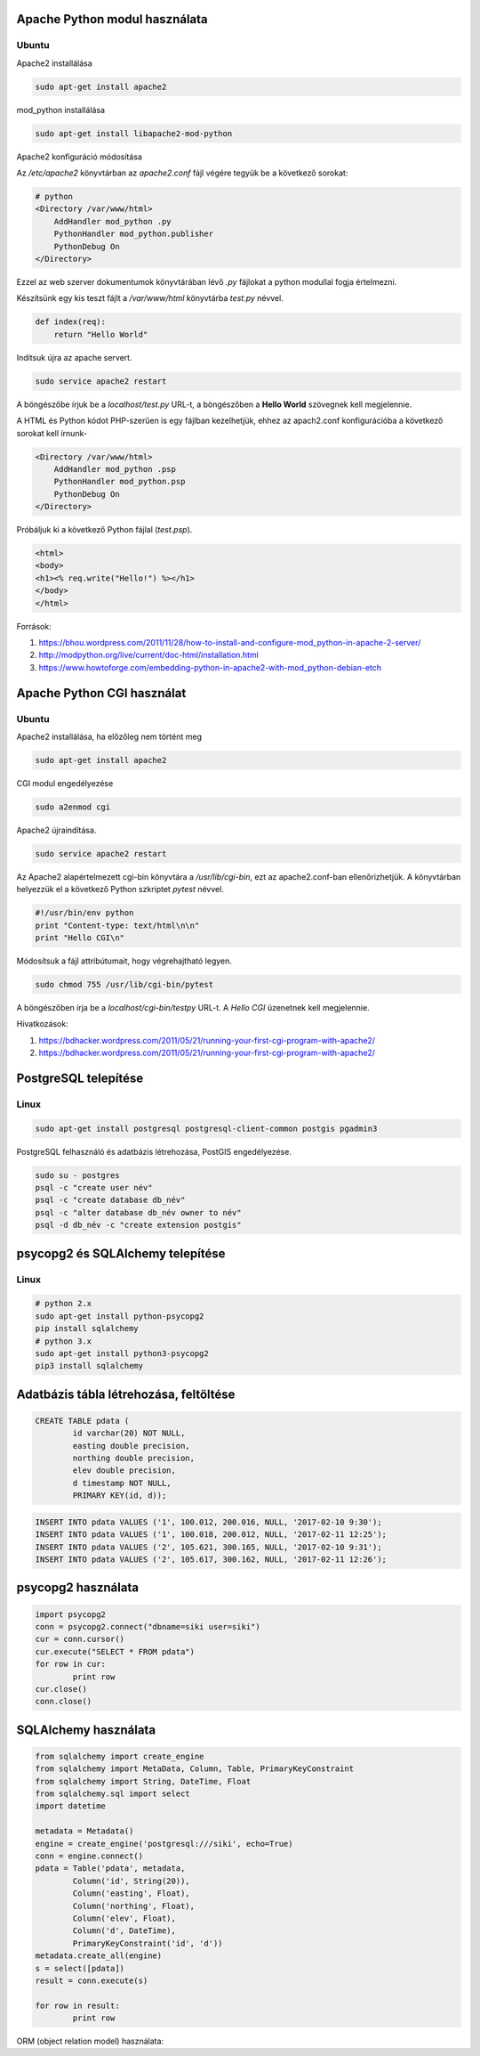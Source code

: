 Apache Python modul használata
==============================

Ubuntu
------

Apache2 installálása

.. code:: bash

    sudo apt-get install apache2

mod_python installálása

.. code::

    sudo apt-get install libapache2-mod-python

Apache2 konfiguráció módosítása

Az */etc/apache2* könyvtárban az *apache2.conf* fájl végére tegyük be a következő sorokat:

.. code:: 

    # python
    <Directory /var/www/html>
        AddHandler mod_python .py
        PythonHandler mod_python.publisher
        PythonDebug On
    </Directory>

Ezzel az web szerver dokumentumok könyvtárában lévő *.py* fájlokat a python 
modullal fogja értelmezni.

Készítsünk egy kis teszt fájlt a */var/www/html* könyvtárba *test.py* névvel.

.. code:: python

    def index(req):
        return "Hello World"

Indítsuk újra az apache servert.

.. code:: bash

    sudo service apache2 restart

A böngészőbe írjuk be a *localhost/test.py* URL-t, a böngészőben a 
**Hello World** szövegnek kell megjelennie.

A HTML és Python kódot PHP-szerűen is egy fájlban kezelhetjük, ehhez az
apach2.conf konfigurációba a következő sorokat kell írnunk-

.. code::

    <Directory /var/www/html>
        AddHandler mod_python .psp
        PythonHandler mod_python.psp
        PythonDebug On
    </Directory>

Próbáljuk ki a következő Python fájlal (*test.psp*).

.. code:: html

    <html>
    <body>
    <h1><% req.write("Hello!") %></h1>
    </body>
    </html>

Források:

#. https://bhou.wordpress.com/2011/11/28/how-to-install-and-configure-mod_python-in-apache-2-server/
#. http://modpython.org/live/current/doc-html/installation.html
#. https://www.howtoforge.com/embedding-python-in-apache2-with-mod_python-debian-etch

Apache Python CGI használat
===========================

Ubuntu
------

Apache2 installálása, ha előzőleg nem történt meg

.. code:: bash

    sudo apt-get install apache2

CGI modul engedélyezése

.. code:: bash

    sudo a2enmod cgi

Apache2 újraindítása.

.. code:: bash

    sudo service apache2 restart

Az Apache2 alapértelmezett cgi-bin könyvtára a */usr/lib/cgi-bin*,
ezt az apache2.conf-ban ellenőrizhetjük.
A könyvtárban helyezzük el a következő Python szkriptet *pytest* névvel.

.. code:: python

    #!/usr/bin/env python
    print "Content-type: text/html\n\n"
    print "Hello CGI\n"

Módosítsuk a fájl attribútumait, hogy végrehajtható legyen.

.. code:: bash

    sudo chmod 755 /usr/lib/cgi-bin/pytest

A böngészőben írja be a *localhost/cgi-bin/testpy* URL-t. A *Hello CGI* 
üzenetnek kell megjelennie.

Hivatkozások:

#. https://bdhacker.wordpress.com/2011/05/21/running-your-first-cgi-program-with-apache2/
#. https://bdhacker.wordpress.com/2011/05/21/running-your-first-cgi-program-with-apache2/

PostgreSQL telepítése
=====================

Linux
-----

.. code:: bash

	sudo apt-get install postgresql postgresql-client-common postgis pgadmin3

PostgreSQL felhasználó és adatbázis létrehozása, PostGIS engedélyezése.

.. code:: bash

	sudo su - postgres
	psql -c "create user név"
	psql -c "create database db_név"
	psql -c "alter database db_név owner to név"
	psql -d db_név -c "create extension postgis"

psycopg2 és SQLAlchemy telepítése
=================================

Linux
-----

.. code:: bash

	# python 2.x
	sudo apt-get install python-psycopg2
	pip install sqlalchemy
	# python 3.x
	sudo apt-get install python3-psycopg2
	pip3 install sqlalchemy

Adatbázis tábla létrehozása, feltöltése
=======================================

.. code:: SQL

	CREATE TABLE pdata (
		id varchar(20) NOT NULL,
		easting double precision,
		northing double precision,
		elev double precision,
		d timestamp NOT NULL,
		PRIMARY KEY(id, d));

.. code:: SQL

	INSERT INTO pdata VALUES ('1', 100.012, 200.016, NULL, '2017-02-10 9:30');
	INSERT INTO pdata VALUES ('1', 100.018, 200.012, NULL, '2017-02-11 12:25');
	INSERT INTO pdata VALUES ('2', 105.621, 300.165, NULL, '2017-02-10 9:31');
	INSERT INTO pdata VALUES ('2', 105.617, 300.162, NULL, '2017-02-11 12:26');

psycopg2 használata
===================

.. code:: python

	import psycopg2
	conn = psycopg2.connect("dbname=siki user=siki")
	cur = conn.cursor()
	cur.execute("SELECT * FROM pdata")
	for row in cur:
		print row
	cur.close()
	conn.close()

SQLAlchemy használata
=====================

.. code:: python

	from sqlalchemy import create_engine
	from sqlalchemy import MetaData, Column, Table, PrimaryKeyConstraint
	from sqlalchemy import String, DateTime, Float
	from sqlalchemy.sql import select
	import datetime

	metadata = Metadata()
	engine = create_engine('postgresql:///siki', echo=True)
	conn = engine.connect()
	pdata = Table('pdata', metadata,
		Column('id', String(20)),
		Column('easting', Float),
		Column('northing', Float),
		Column('elev', Float),
		Column('d', DateTime),
		PrimaryKeyConstraint('id', 'd'))
	metadata.create_all(engine)
	s = select([pdata])
	result = conn.execute(s)

	for row in result:
		print row

ORM (object relation model) használata:

.. code:: python

